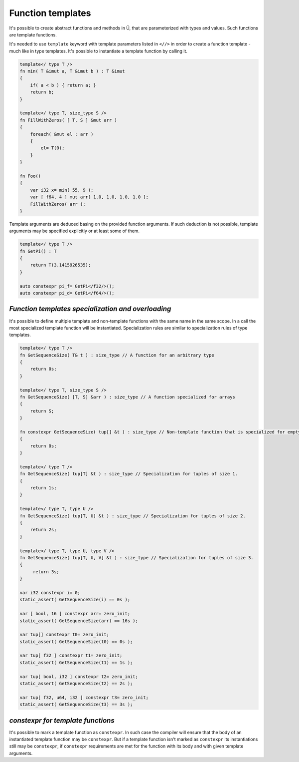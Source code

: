 Function templates
==================

It's possible to create abstract functions and methods in Ü, that are parameterized with types and values.
Such functions are template functions.

It's needed to use ``template`` keyword with template parameters listed in ``<//>`` in order to create a function template - much like in type templates.
It's possible to instantiate a template function by calling it.

.. code-block:: u_spr

   template</ type T />
   fn min( T &imut a, T &imut b ) : T &imut
   {
       if( a < b ) { return a; }
       return b;
   }
   
   template</ type T, size_type S />
   fn FillWithZeros( [ T, S ] &mut arr )
   {
       foreach( &mut el : arr )
       {
           el= T(0);
       }
   }
   
   fn Foo()
   {
       var i32 x= min( 55, 9 );
       var [ f64, 4 ] mut arr[ 1.0, 1.0, 1.0, 1.0 ];
       FillWithZeros( arr );
   }

Template arguments are deduced basing on the provided function arguments.
If such deduction is not possible, template arguments may be specified explicitly or at least some of them.

.. code-block:: u_spr

   template</ type T />
   fn GetPi() : T
   {
       return T(3.1415926535);
   }
   
   auto constexpr pi_f= GetPi</f32/>();
   auto constexpr pi_d= GetPi</f64/>();

***************************************************
*Function templates specialization and overloading*
***************************************************

It's possible to define multiple template and non-template functions with the same name in the same scope.
In a call the most specialized template function will be instantiated.
Specialization rules are similar to specialization rules of type templates.

.. code-block:: u_spr

   template</ type T />
   fn GetSequenceSize( T& t ) : size_type // A function for an arbitrary type
   {
       return 0s;
   }
   
   template</ type T, size_type S />
   fn GetSequenceSize( [T, S] &arr ) : size_type // A function specialized for arrays
   {
       return S;
   }
   
   fn constexpr GetSequenceSize( tup[] &t ) : size_type // Non-template function that is specialized for empty tuples. Is is considered to be more specialized as previous template function.
   {
       return 0s;
   }
   
   template</ type T />
   fn GetSequenceSize( tup[T] &t ) : size_type // Specialization for tuples of size 1.
   {
       return 1s;
   }
   
   template</ type T, type U />
   fn GetSequenceSize( tup[T, U] &t ) : size_type // Specialization for tuples of size 2.
   {
       return 2s;
   }
   
   template</ type T, type U, type V />
   fn GetSequenceSize( tup[T, U, V] &t ) : size_type // Specialization for tuples of size 3.
   {
        return 3s;
   }
   
   var i32 constexpr i= 0;
   static_assert( GetSequenceSize(i) == 0s );
   
   var [ bool, 16 ] constexpr arr= zero_init;
   static_assert( GetSequenceSize(arr) == 16s );
   
   var tup[] constexpr t0= zero_init;
   static_assert( GetSequenceSize(t0) == 0s );
   
   var tup[ f32 ] constexpr t1= zero_init;
   static_assert( GetSequenceSize(t1) == 1s );
   
   var tup[ bool, i32 ] constexpr t2= zero_init;
   static_assert( GetSequenceSize(t2) == 2s );
   
   var tup[ f32, u64, i32 ] constexpr t3= zero_init;
   static_assert( GetSequenceSize(t3) == 3s );

**********************************
*constexpr for template functions*
**********************************

It's possible to mark a template function as ``constexpr``.
In such case the compiler will ensure that the body of an instantiated template function may be ``constexpr``.
But if a template function isn't marked as ``constexpr`` its instantiations still may be ``constexpr``, if ``constexpr`` requirements are met for the function with its body and with given template arguments.
